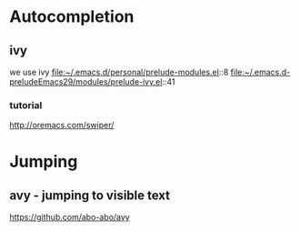 * Autocompletion

** ivy

we use ivy
file:~/.emacs.d/personal/prelude-modules.el::8
file:~/.emacs.d-preludeEmacs29/modules/prelude-ivy.el::41

*** tutorial
http://oremacs.com/swiper/

* Jumping

** avy - jumping to visible text
https://github.com/abo-abo/avy
